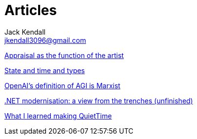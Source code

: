 = Articles
Jack Kendall <jkendall3096@gmail.com>
:toc:

link:articles/appraisal-as-the-function-of-the-artist.html[Appraisal as the function of the artist]

link:articles/state-and-time-and-types.html[State and time and types]

link:articles/openai-agi-definition-is-marxist.html[OpenAI's definition of AGI is Marxist]

link:articles/practical-dotnet-modernisation.html[.NET modernisation: a view from the trenches (unfinished)]

link:articles/what-i-learned-making-quiettime.html[What I learned making QuietTime]
